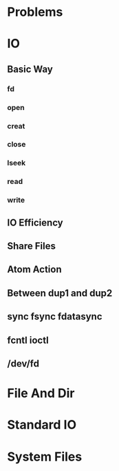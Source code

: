 * Problems
* IO
** Basic Way
*** fd
*** open
*** creat
*** close
*** lseek
*** read
*** write
** IO Efficiency
** Share Files
** Atom Action
** Between dup1 and dup2
** sync fsync fdatasync
** fcntl ioctl
** /dev/fd
* File And Dir
* Standard IO
* System Files
